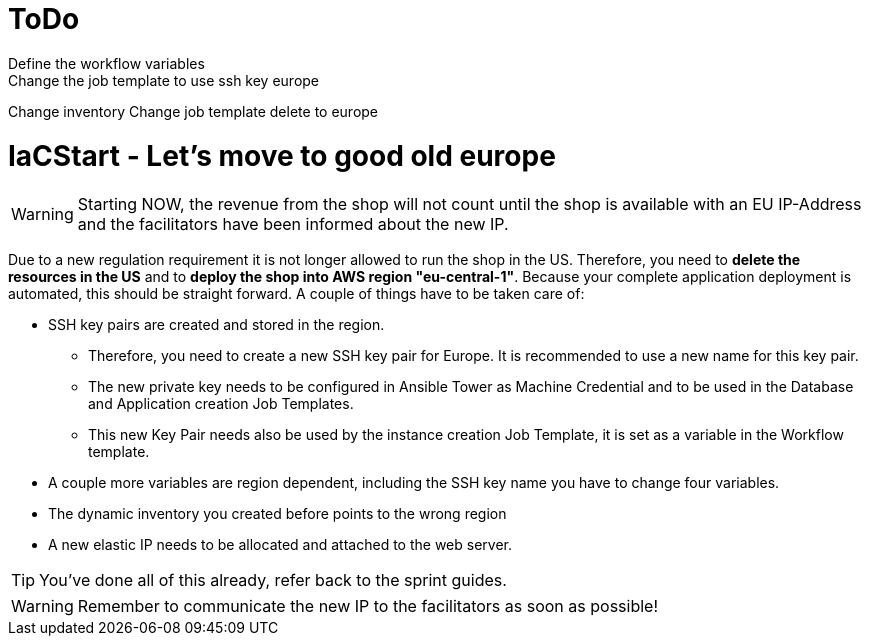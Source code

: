 = ToDo
Define the workflow variables
Change the job template to use ssh key europe
Change inventory
Change job template delete to europe


= IaCStart - Let's move to good old europe

WARNING: Starting NOW, the revenue from the shop will not count until the shop is available with an EU IP-Address and the facilitators have been informed about the new IP.

Due to a new regulation requirement it is not longer allowed to run the shop in the US. Therefore, you need to *delete the resources in the US* and to *deploy the shop into AWS region "eu-central-1"*. Because your complete application deployment is automated, this should be straight forward. A couple of things have to be taken care of: 

* SSH key pairs are created and stored in the region. 
** Therefore, you need to create a new SSH key pair for Europe. It is recommended to use a new name for this key pair.
** The new private key needs to be configured in Ansible Tower as Machine Credential and to be used in the Database and Application creation Job Templates. 
** This new Key Pair needs also be used by the instance creation Job Template, it is set as a variable in the Workflow template.
* A couple more variables are region dependent, including the SSH key name you have to change four variables. 
* The dynamic inventory you created before points to the wrong region
* A new elastic IP needs to be allocated and attached to the web server.

TIP: You've done all of this already, refer back to the sprint guides. 

WARNING: Remember to communicate the new IP to the facilitators as soon as possible!

